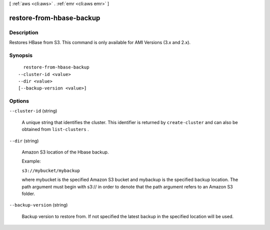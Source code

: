 [ :ref:`aws <cli:aws>` . :ref:`emr <cli:aws emr>` ]

.. _cli:aws emr restore-from-hbase-backup:


*************************
restore-from-hbase-backup
*************************



===========
Description
===========

Restores HBase from S3. This command is only available for AMI Versions (3.x and 2.x).



========
Synopsis
========

::

    restore-from-hbase-backup
  --cluster-id <value>
  --dir <value>
  [--backup-version <value>]




=======
Options
=======

``--cluster-id`` (string)


  A unique string that identifies the cluster. This identifier is returned by ``create-cluster`` and can also be obtained from ``list-clusters`` .

  

``--dir`` (string)


  Amazon S3 location of the Hbase backup.

  Example:

  ``s3://mybucket/mybackup`` 

  

  where mybucket is the specified Amazon S3 bucket and mybackup is the specified backup location. The path argument must begin with s3:// in order to denote that the path argument refers to an Amazon S3 folder.

  

``--backup-version`` (string)


  Backup version to restore from. If not specified the latest backup in the specified location will be used.

  

